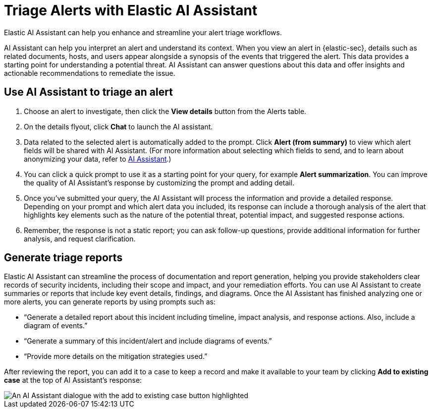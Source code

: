 [[assistant-triage]]
= Triage Alerts with Elastic AI Assistant
Elastic AI Assistant can help you enhance and streamline your alert triage workflows. 

AI Assistant can help you interpret an alert and understand its context. When you view an alert in {elastic-sec}, details such as related documents, hosts, and users appear alongside a synopsis of the events that triggered the alert. This data provides a starting point for understanding a potential threat. AI Assistant can answer questions about this data and offer insights and actionable recommendations to remediate the issue.

[discrete]
== Use AI Assistant to triage an alert
. Choose an alert to investigate, then click the **View details** button from the Alerts table.
. On the details flyout, click **Chat** to launch the AI assistant.
. Data related to the selected alert is automatically added to the prompt. Click **Alert (from summary)** to view which alert fields will be shared with AI Assistant. (For more information about selecting which fields to send, and to learn about anonymizing your data, refer to <<security-assistant, AI Assistant>>.)
. You can click a quick prompt to use it as a starting point for your query, for example **Alert summarization**. You can improve the quality of AI Assistant's response by customizing the prompt and adding detail. 
. Once you’ve submitted your query, the AI Assistant will process the information and provide a detailed response. Depending on your prompt and which alert data you included, its response can include a thorough analysis of the alert that highlights key elements such as the nature of the potential threat, potential impact, and suggested response actions.
. Remember, the response is not a static report; you can ask follow-up questions, provide additional information for further analysis, and request clarification.

[discrete]
[[ai-triage-reportgen]]
== Generate triage reports
Elastic AI Assistant can streamline the process of documentation and report generation, helping you provide stakeholders clear records of security incidents, including their scope and impact, and your remediation efforts. You can use AI Assistant to create summaries or reports that include key event details, findings, and diagrams. Once the AI Assistant has finished analyzing one or more alerts, you can generate reports by using prompts such as:

* “Generate a detailed report about this incident including timeline, impact analysis, and response actions. Also, include a diagram of events.”
* “Generate a summary of this incident/alert and include diagrams of events.”
* “Provide more details on the mitigation strategies used.”

After reviewing the report, you can add it to a case to keep a record and make it available to your team by clicking **Add to existing case** at the top of AI Assistant's response:

[role="screenshot"]
image::images/ai-triage-add-to-case.png[An AI Assistant dialogue with the add to existing case button highlighted]
